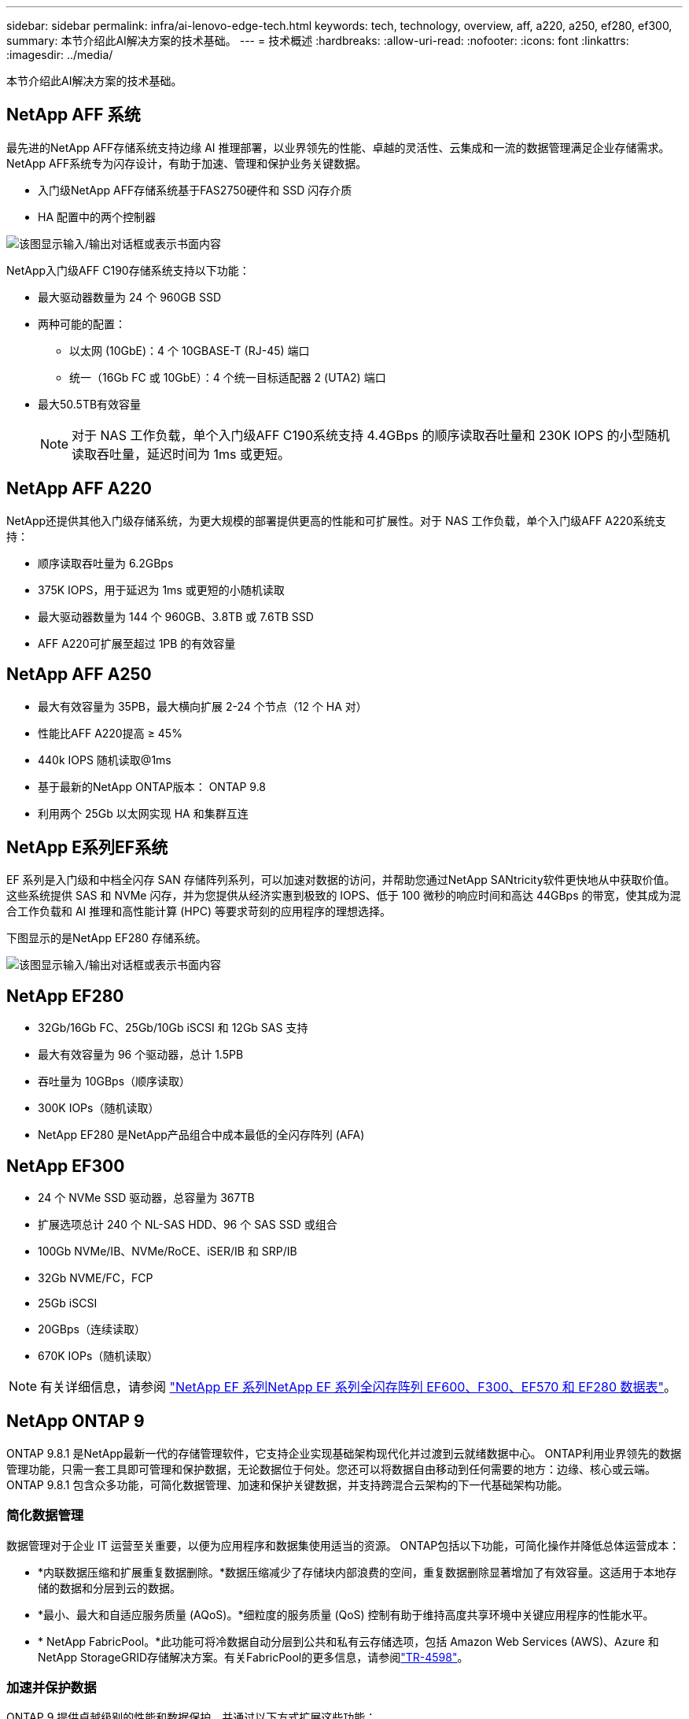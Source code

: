 ---
sidebar: sidebar 
permalink: infra/ai-lenovo-edge-tech.html 
keywords: tech, technology, overview, aff, a220, a250, ef280, ef300, 
summary: 本节介绍此AI解决方案的技术基础。 
---
= 技术概述
:hardbreaks:
:allow-uri-read: 
:nofooter: 
:icons: font
:linkattrs: 
:imagesdir: ../media/


[role="lead"]
本节介绍此AI解决方案的技术基础。



== NetApp AFF 系统

最先进的NetApp AFF存储系统支持边缘 AI 推理部署，以业界领先的性能、卓越的灵活性、云集成和一流的数据管理满足企业存储需求。  NetApp AFF系统专为闪存设计，有助于加速、管理和保护业务关键数据。

* 入门级NetApp AFF存储系统基于FAS2750硬件和 SSD 闪存介质
* HA 配置中的两个控制器


image:ai-edge-005.png["该图显示输入/输出对话框或表示书面内容"]

NetApp入门级AFF C190存储系统支持以下功能：

* 最大驱动器数量为 24 个 960GB SSD
* 两种可能的配置：
+
** 以太网 (10GbE)：4 个 10GBASE-T (RJ-45) 端口
** 统一（16Gb FC 或 10GbE）：4 个统一目标适配器 2 (UTA2) 端口


* 最大50.5TB有效容量
+

NOTE: 对于 NAS 工作负载，单个入门级AFF C190系统支持 4.4GBps 的顺序读取吞吐量和 230K IOPS 的小型随机读取吞吐量，延迟时间为 1ms 或更短。





== NetApp AFF A220

NetApp还提供其他入门级存储系统，为更大规模的部署提供更高的性能和可扩展性。对于 NAS 工作负载，单个入门级AFF A220系统支持：

* 顺序读取吞吐量为 6.2GBps
* 375K IOPS，用于延迟为 1ms 或更短的小随机读取
* 最大驱动器数量为 144 个 960GB、3.8TB 或 7.6TB SSD
* AFF A220可扩展至超过 1PB 的有效容量




== NetApp AFF A250

* 最大有效容量为 35PB，最大横向扩展 2-24 个节点（12 个 HA 对）
* 性能比AFF A220提高 ≥ 45%
* 440k IOPS 随机读取@1ms
* 基于最新的NetApp ONTAP版本： ONTAP 9.8
* 利用两个 25Gb 以太网实现 HA 和集群互连




== NetApp E系列EF系统

EF 系列是入门级和中档全闪存 SAN 存储阵列系列，可以加速对数据的访问，并帮助您通过NetApp SANtricity软件更快地从中获取价值。这些系统提供 SAS 和 NVMe 闪存，并为您提供从经济实惠到极致的 IOPS、低于 100 微秒的响应时间和高达 44GBps 的带宽，使其成为混合工作负载和 AI 推理和高性能计算 (HPC) 等要求苛刻的应用程序的理想选择。

下图显示的是NetApp EF280 存储系统。

image:ai-edge-007.png["该图显示输入/输出对话框或表示书面内容"]



== NetApp EF280

* 32Gb/16Gb FC、25Gb/10Gb iSCSI 和 12Gb SAS 支持
* 最大有效容量为 96 个驱动器，总计 1.5PB
* 吞吐量为 10GBps（顺序读取）
* 300K IOPs（随机读取）
* NetApp EF280 是NetApp产品组合中成本最低的全闪存阵列 (AFA)




== NetApp EF300

* 24 个 NVMe SSD 驱动器，总容量为 367TB
* 扩展选项总计 240 个 NL-SAS HDD、96 个 SAS SSD 或组合
* 100Gb NVMe/IB、NVMe/RoCE、iSER/IB 和 SRP/IB
* 32Gb NVME/FC，FCP
* 25Gb iSCSI
* 20GBps（连续读取）
* 670K IOPs（随机读取）



NOTE: 有关详细信息，请参阅 https://www.netapp.com/pdf.html?item=/media/19339-DS-4082.pdf["NetApp EF 系列NetApp EF 系列全闪存阵列 EF600、F300、EF570 和 EF280 数据表"^]。



== NetApp ONTAP 9

ONTAP 9.8.1 是NetApp最新一代的存储管理软件，它支持企业实现基础架构现代化并过渡到云就绪数据中心。 ONTAP利用业界领先的数据管理功能，只需一套工具即可管理和保护数据，无论数据位于何处。您还可以将数据自由移动到任何需要的地方：边缘、核心或云端。  ONTAP 9.8.1 包含众多功能，可简化数据管理、加速和保护关键数据，并支持跨混合云架构的下一代基础架构功能。



=== 简化数据管理

数据管理对于企业 IT 运营至关重要，以便为应用程序和数据集使用适当的资源。  ONTAP包括以下功能，可简化操作并降低总体运营成本：

* *内联数据压缩和扩展重复数据删除。*数据压缩减少了存储块内部浪费的空间，重复数据删除显著增加了有效容量。这适用于本地存储的数据和分层到云的数据。
* *最小、最大和自适应服务质量 (AQoS)。*细粒度的服务质量 (QoS) 控制有助于维持高度共享环境中关键应用程序的性能水平。
* * NetApp FabricPool。*此功能可将冷数据自动分层到公共和私有云存储选项，包括 Amazon Web Services (AWS)、Azure 和NetApp StorageGRID存储解决方案。有关FabricPool的更多信息，请参阅link:https://www.netapp.com/pdf.html?item=/media/17239-tr4598pdf.pdf["TR-4598"^]。




=== 加速并保护数据

ONTAP 9 提供卓越级别的性能和数据保护，并通过以下方式扩展这些功能：

* *性能和更低的延迟。*  ONTAP以尽可能低的延迟提供尽可能高的吞吐量。
* *数据保护*  ONTAP提供内置数据保护功能，并在所有平台上提供通用管理。
* * NetApp卷加密 (NVE)。*  ONTAP提供原生卷级加密，同时支持板载和外部密钥管理。
* *多租户和多因素身份验证。*  ONTAP支持以最高级别的安全性共享基础设施资源。




=== 面向未来的基础设施

ONTAP 9 具有以下功能，可帮助满足苛刻且不断变化的业务需求：

* *无缝扩展和无中断运行。* ONTAP支持无中断地向现有控制器和横向扩展集群添加容量。客户可以升级到最新技术，例如 NVMe 和 32Gb FC，而无需昂贵的数据迁移或中断。
* *云连接。*  ONTAP是与云连接最紧密的存储管理软件，在所有公共云中均提供软件定义存储（ONTAP Select）和云原生实例（Google Cloud NetApp Volumes）的选项。
* *与新兴应用程序集成。*  ONTAP使用支持现有企业应用的相同基础架构，为下一代平台和应用（如自动驾驶汽车、智能城市和工业 4.0）提供企业级数据服务。




== NetApp SANtricity

NetApp SANtricity旨在为 E 系列混合闪存和 EF 系列全闪存阵列提供业界领先的性能、可靠性和简便性。实现 E 系列混合闪存和 EF 系列全闪存阵列的最大性能和利用率，适用于数据分析、视频监控以及备份和恢复等高负载应用。借助SANtricity，可以在存储保持在线的情况下完成配置调整、维护、容量扩展和其他任务。 SANtricity还提供卓越的数据保护、主动监控和经过认证的安全性——所有这些都可以通过易于使用的机载系统管理器界面访问。要了解更多信息，请参阅 https://www.netapp.com/pdf.html?item=/media/7676-ds-3891.pdf["NetApp E系列SANtricity软件数据表"^]。



=== 性能优化

性能优化的SANtricity软件以高 IOPS、高吞吐量和低延迟向您的所有数据分析、视频监控和备份应用程序提供数据。加速高 IOPS、低延迟应用程序以及高带宽、高吞吐量应用程序的性能。



=== 最大化正常运行时间

在存储保持在线时完成所有管理任务。调整配置、执行维护或扩展容量，而无需中断 I/O。通过自动化功能、在线配置、最先进的动态磁盘池 (DPP) 技术等实现一流的可靠性。



=== 安心休息

SANtricity软件通过易于使用的机载系统管理器界面提供卓越的数据保护、主动监控和经过认证的安全性。简化存储管理工作。获得对所有 E 系列存储系统进行高级调整所需的灵活性。随时随地管理您的NetApp E 系列系统。我们的基于网络的机载界面简化了您的管理工作流程。



== NetApp Trident

https://netapp.io/persistent-storage-provisioner-for-kubernetes/["Trident"^]NetApp推出的一款适用于 Docker 和 Kubernetes 的开源动态存储编排器，可简化持久存储的创建、管理和使用。  Trident是 Kubernetes 原生应用程序，直接在 Kubernetes 集群内运行。  Trident使客户能够将 DL 容器映像无缝部署到NetApp存储上，并为 AI 容器部署提供企业级体验。  Kubernetes 用户（例如 ML 开发人员和数据科学家）可以创建、管理和自动化编排和克隆，以利用由NetApp技术提供支持的NetApp高级数据管理功能。



== NetApp BlueXP复制和同步

https://docs.netapp.com/us-en/occm/concept_cloud_sync.html["BlueXP复制和同步"^]是NetApp 的一项快速、安全的数据同步服务。无论您需要在本地 NFS 或 SMB 文件共享、 NetApp StorageGRID、 NetApp ONTAP S3、 Google Cloud NetApp Volumes、 Azure NetApp Files、Amazon Simple Storage Service (Amazon S3)、Amazon Elastic File System (Amazon EFS)、Azure Blob、Google Cloud Storage 或 IBM Cloud Object Storage 之间传输文件， BlueXP Copy and Sync 都能快速安全地将文件移动到您需要的位置。数据传输完成后，可在源端和目标端完全使用。  BlueXP Copy and Sync 根据您预先定义的时间表持续同步数据，仅移动增量，从而最大限度地减少数据复制所花费的时间和金钱。  BlueXP Copy and Sync 是一种软件即服务 (SaaS) 工具，其设置和使用极其简单。 BlueXP Copy 和 Sync 触发的数据传输由数据代理执行。您可以在 AWS、Azure、Google Cloud Platform 或本地部署BlueXP Copy 和 Sync 数据代理。



=== 联想 ThinkSystem 服务器

联想 ThinkSystem 服务器采用创新的硬件、软件和服务，可解决客户当前面临的挑战，并提供革命性的、适合用途的模块化设计方法来应对未来的挑战。这些服务器利用一流的行业标准技术以及差异化的联想创新，为 x86 服务器提供最大的灵活性。

部署联想 ThinkSystem 服务器的主要优势包括：

* 高度可扩展、模块化设计，可随着您的业务增长
* 行业领先的弹性，可节省数小时昂贵的计划外停机时间
* 快速闪存技术可实现更低的延迟、更快的响应时间和更智能的实时数据管理


在人工智能领域，联想正在采取切实可行的方法帮助企业了解并采用机器学习和人工智能为其工作负载带来的好处。联想客户可以在联想人工智能创新中心探索和评估联想人工智能产品，以充分了解其特定用例的价值。为了缩短价值实现时间，这种以客户为中心的方法为客户提供了可立即使用且针对 AI 进行优化的解决方案开发平台的概念验证。



=== 联想 ThinkSystem SE350 边缘服务器

边缘计算允许在网络边缘分析来自物联网设备的数据，然后再将其发送到数据中心或云端。如下图所示，联想 ThinkSystem SE350 专为满足边缘部署的独特要求而设计，注重灵活性、连接性、安全性和远程可管理性，具有紧凑、坚固且耐环境侵蚀的外形。

SE350 配备英特尔至强 D 处理器，可灵活支持边缘 AI 工作负载的加速，专为解决数据中心外各种环境中的服务器部署挑战而设计。

image:ai-edge-008.png["该图显示输入/输出对话框或表示书面内容"]

image:ai-edge-009.png["该图显示输入/输出对话框或表示书面内容"]



==== MLPerf

MLPerf 是业界领先的评估 AI 性能的基准套件。它涵盖了应用人工智能的许多领域，包括图像分类、对象检测、医学成像和自然语言处理 (NLP)。在本次验证中，我们使用了 Inference v0.7 工作负载，这是本次验证完成时 MLPerf Inference 的最新版本。这 https://mlcommons.org/en/news/mlperf-inference-v07/["MLPerf 推理 v0.7"^]该套件包括四个针对数据中心和边缘系统的新基准：

* *伯特*使用 SQuAD 数据集对 Transformer 的双向编码器表示 (BERT) 进行微调，以用于问答。
* *DLRM。*深度学习推荐模型 (DLRM) 是一种经过训练以优化点击率 (CTR) 的个性化和推荐模型。
* 3D U-Net。  3D U-Net 架构在脑肿瘤分割 (BraTS) 数据集上进行训练。
* *RNN-T* 循环神经网络传感器 (RNN-T) 是一种在 LibriSpeech 子集上训练的自动语音识别 (ASR) 模型。  MLPerf 推理结果和代码是公开的，并根据 Apache 许可发布。  MLPerf Inference 有一个 Edge 部门，支持以下场景：
* *单流。*该场景模拟了响应能力是关键因素的系统，例如在智能手机上执行的离线 AI 查询。单独的查询被发送到系统并记录响应时间。所有响应的第 90 个百分位延迟被报告为结果。
* *多流。*该基准适用于处理来自多个传感器的输入的系统。在测试期间，查询以固定的时间间隔发送。施加了 QoS 约束（允许的最大延迟）。该测试报告系统在满足 QoS 约束的情况下可以处理的流数量。
* *离线。*这是涵盖批处理应用程序的最简单的场景，其指标是每秒样本的吞吐量。所有数据均可供系统使用，基准测量处理所有样本所需的时间。


联想已发布本文档中使用的服务器 SE350 与 T4 的 MLPerf 推理分数。查看结果 https://mlperf.org/inference-results-0-7/["https://mlperf.org/inference-results-0-7/"]在条目 #0.7-145 的“边缘，封闭分区”部分中。
